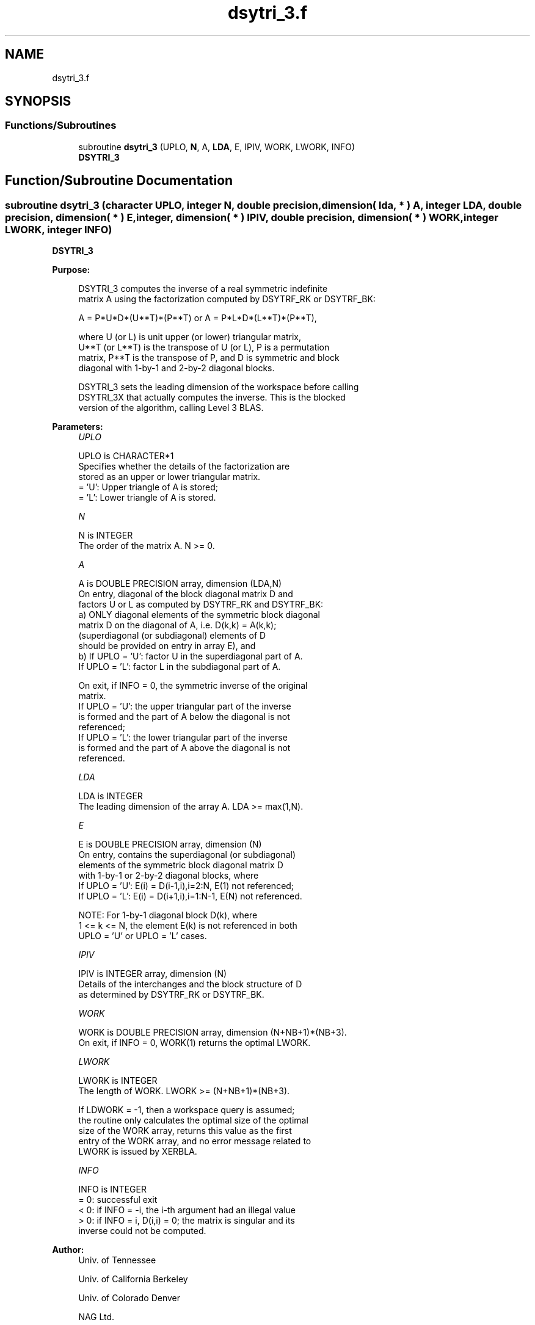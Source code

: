 .TH "dsytri_3.f" 3 "Tue Nov 14 2017" "Version 3.8.0" "LAPACK" \" -*- nroff -*-
.ad l
.nh
.SH NAME
dsytri_3.f
.SH SYNOPSIS
.br
.PP
.SS "Functions/Subroutines"

.in +1c
.ti -1c
.RI "subroutine \fBdsytri_3\fP (UPLO, \fBN\fP, A, \fBLDA\fP, E, IPIV, WORK, LWORK, INFO)"
.br
.RI "\fBDSYTRI_3\fP "
.in -1c
.SH "Function/Subroutine Documentation"
.PP 
.SS "subroutine dsytri_3 (character UPLO, integer N, double precision, dimension( lda, * ) A, integer LDA, double precision, dimension( * ) E, integer, dimension( * ) IPIV, double precision, dimension( * ) WORK, integer LWORK, integer INFO)"

.PP
\fBDSYTRI_3\fP  
.PP
\fBPurpose: \fP
.RS 4

.PP
.nf
 DSYTRI_3 computes the inverse of a real symmetric indefinite
 matrix A using the factorization computed by DSYTRF_RK or DSYTRF_BK:

     A = P*U*D*(U**T)*(P**T) or A = P*L*D*(L**T)*(P**T),

 where U (or L) is unit upper (or lower) triangular matrix,
 U**T (or L**T) is the transpose of U (or L), P is a permutation
 matrix, P**T is the transpose of P, and D is symmetric and block
 diagonal with 1-by-1 and 2-by-2 diagonal blocks.

 DSYTRI_3 sets the leading dimension of the workspace  before calling
 DSYTRI_3X that actually computes the inverse.  This is the blocked
 version of the algorithm, calling Level 3 BLAS.
.fi
.PP
 
.RE
.PP
\fBParameters:\fP
.RS 4
\fIUPLO\fP 
.PP
.nf
          UPLO is CHARACTER*1
          Specifies whether the details of the factorization are
          stored as an upper or lower triangular matrix.
          = 'U':  Upper triangle of A is stored;
          = 'L':  Lower triangle of A is stored.
.fi
.PP
.br
\fIN\fP 
.PP
.nf
          N is INTEGER
          The order of the matrix A.  N >= 0.
.fi
.PP
.br
\fIA\fP 
.PP
.nf
          A is DOUBLE PRECISION array, dimension (LDA,N)
          On entry, diagonal of the block diagonal matrix D and
          factors U or L as computed by DSYTRF_RK and DSYTRF_BK:
            a) ONLY diagonal elements of the symmetric block diagonal
               matrix D on the diagonal of A, i.e. D(k,k) = A(k,k);
               (superdiagonal (or subdiagonal) elements of D
                should be provided on entry in array E), and
            b) If UPLO = 'U': factor U in the superdiagonal part of A.
               If UPLO = 'L': factor L in the subdiagonal part of A.

          On exit, if INFO = 0, the symmetric inverse of the original
          matrix.
             If UPLO = 'U': the upper triangular part of the inverse
             is formed and the part of A below the diagonal is not
             referenced;
             If UPLO = 'L': the lower triangular part of the inverse
             is formed and the part of A above the diagonal is not
             referenced.
.fi
.PP
.br
\fILDA\fP 
.PP
.nf
          LDA is INTEGER
          The leading dimension of the array A.  LDA >= max(1,N).
.fi
.PP
.br
\fIE\fP 
.PP
.nf
          E is DOUBLE PRECISION array, dimension (N)
          On entry, contains the superdiagonal (or subdiagonal)
          elements of the symmetric block diagonal matrix D
          with 1-by-1 or 2-by-2 diagonal blocks, where
          If UPLO = 'U': E(i) = D(i-1,i),i=2:N, E(1) not referenced;
          If UPLO = 'L': E(i) = D(i+1,i),i=1:N-1, E(N) not referenced.

          NOTE: For 1-by-1 diagonal block D(k), where
          1 <= k <= N, the element E(k) is not referenced in both
          UPLO = 'U' or UPLO = 'L' cases.
.fi
.PP
.br
\fIIPIV\fP 
.PP
.nf
          IPIV is INTEGER array, dimension (N)
          Details of the interchanges and the block structure of D
          as determined by DSYTRF_RK or DSYTRF_BK.
.fi
.PP
.br
\fIWORK\fP 
.PP
.nf
          WORK is DOUBLE PRECISION array, dimension (N+NB+1)*(NB+3).
          On exit, if INFO = 0, WORK(1) returns the optimal LWORK.
.fi
.PP
.br
\fILWORK\fP 
.PP
.nf
          LWORK is INTEGER
          The length of WORK. LWORK >= (N+NB+1)*(NB+3).

          If LDWORK = -1, then a workspace query is assumed;
          the routine only calculates the optimal size of the optimal
          size of the WORK array, returns this value as the first
          entry of the WORK array, and no error message related to
          LWORK is issued by XERBLA.
.fi
.PP
.br
\fIINFO\fP 
.PP
.nf
          INFO is INTEGER
          = 0: successful exit
          < 0: if INFO = -i, the i-th argument had an illegal value
          > 0: if INFO = i, D(i,i) = 0; the matrix is singular and its
               inverse could not be computed.
.fi
.PP
 
.RE
.PP
\fBAuthor:\fP
.RS 4
Univ\&. of Tennessee 
.PP
Univ\&. of California Berkeley 
.PP
Univ\&. of Colorado Denver 
.PP
NAG Ltd\&. 
.RE
.PP
\fBDate:\fP
.RS 4
November 2017 
.RE
.PP
\fBContributors: \fP
.RS 4

.RE
.PP
November 2017, Igor Kozachenko, Computer Science Division, University of California, Berkeley
.PP
Definition at line 172 of file dsytri_3\&.f\&.
.SH "Author"
.PP 
Generated automatically by Doxygen for LAPACK from the source code\&.
